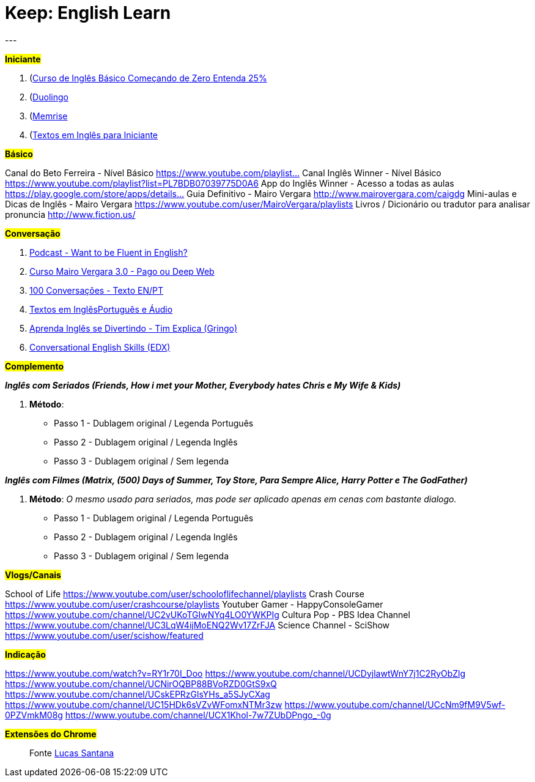 = Keep: English Learn
:icons: font
:published_at: 2017-01-04
:hp-tags: keep, notes, english, learn, links
---

#*Iniciante*#

1. (https://www.udemy.com/cursodeinglesbasico25/)[Curso de Inglês Básico Começando de Zero Entenda 25%]
1. (https://www.duolingo.com/)[Duolingo]
1. (https://www.memrise.com/)[Memrise]
1. (http://aulasdeinglesgratis.net/textos-em-ingles-para-iniciantes-com-audio/)[Textos em Inglês para Iniciante]

#*Básico*#

Canal do Beto Ferreira - Nível Básico
https://www.youtube.com/playlist…
Canal Inglês Winner - Nível Básico
https://www.youtube.com/playlist?list=PL7BDB07039775D0A6
App do Inglês Winner - Acesso a todas as aulas
https://play.google.com/store/apps/details…
Guia Definitivo - Mairo Vergara
http://www.mairovergara.com/caigdg
Mini-aulas e Dicas de Inglês - Mairo Vergara
https://www.youtube.com/user/MairoVergara/playlists
Livros / Dicionário ou tradutor para analisar pronuncia
http://www.fiction.us/

#*Conversação*#

1. https://www.eslpod.com/website/show_all.php?cat_id=-39570#[Podcast - Want to be Fluent in English?]
1. http://aprenderpalavras.com/curso-de-ingles-mairo-vergara/[Curso Mairo Vergara 3.0 - Pago ou Deep Web]
1. http://aulasdeinglesgratis.net/100-conversacoes-em-ingles/[100 Conversações - Texto EN/PT]
1. http://aulasdeinglesgratis.net/100-textos-em-ingles-com-traducao-e-audio/[Textos em InglêsPortuguês e Áudio]
1. https://www.youtube.com/channel/UCGxIAAnrhkCy6H2DRz-t6Qw[Aprenda Inglês se Divertindo - Tim Explica (Gringo)]
1. https://www.edx.org/course/conversational-english-skills-tsinghuax-30640014x-1[Conversational English Skills (EDX)]

#*Complemento*#

*_Inglês com Seriados (Friends, How i met your Mother, Everybody hates Chris e My Wife & Kids)_*

1. *Método*:
- Passo 1 - Dublagem original / Legenda Português
- Passo 2 - Dublagem original / Legenda Inglês
- Passo 3 - Dublagem original / Sem legenda

*_Inglês com Filmes (Matrix, (500) Days of Summer, Toy Store, Para Sempre Alice, Harry Potter e The GodFather)_*

1. *Método*: _O mesmo usado para seriados, mas pode ser aplicado apenas em cenas com bastante dialogo._ 

	- Passo 1 - Dublagem original / Legenda Português    
	- Passo 2 - Dublagem original / Legenda Inglês
	- Passo 3 - Dublagem original / Sem legenda

#*Vlogs/Canais*#

School of Life https://www.youtube.com/user/schooloflifechannel/playlists
Crash Course
https://www.youtube.com/user/crashcourse/playlists
Youtuber Gamer - HappyConsoleGamer
https://www.youtube.com/channel/UC2vUKoTGIwNYq4LO0YWKPIg
Cultura Pop - PBS Idea Channel
https://www.youtube.com/channel/UC3LqW4ijMoENQ2Wv17ZrFJA
Science Channel - SciShow
https://www.youtube.com/user/scishow/featured

#*Indicação*#

https://www.youtube.com/watch?v=RY1r70I_Doo
https://www.youtube.com/channel/UCDyjlawtWnY7j1C2RyObZlg
https://www.youtube.com/channel/UCNirOQBP88BVoRZD0GtS9xQ
https://www.youtube.com/channel/UCskEPRzGlsYHs_a5SJyCXag
https://www.youtube.com/channel/UC15HDk6sVZvWFomxNTMr3zw
https://www.youtube.com/channel/UCcNm9fM9V5wf-0PZVmkM08g
https://www.youtube.com/channel/UCX1Khol-7w7ZUbDPngo_-0g

#*Extensões do Chrome*#


> Fonte https://goo.gl/oeWUdp[Lucas Santana]